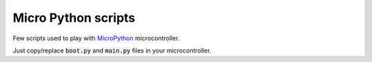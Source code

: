 Micro Python scripts
====================

Few scripts used to play with `MicroPython <http://micropython.org/>`_ microcontroller.

Just copy/replace :code:`boot.py` and :code:`main.py` files in your microcontroller.
